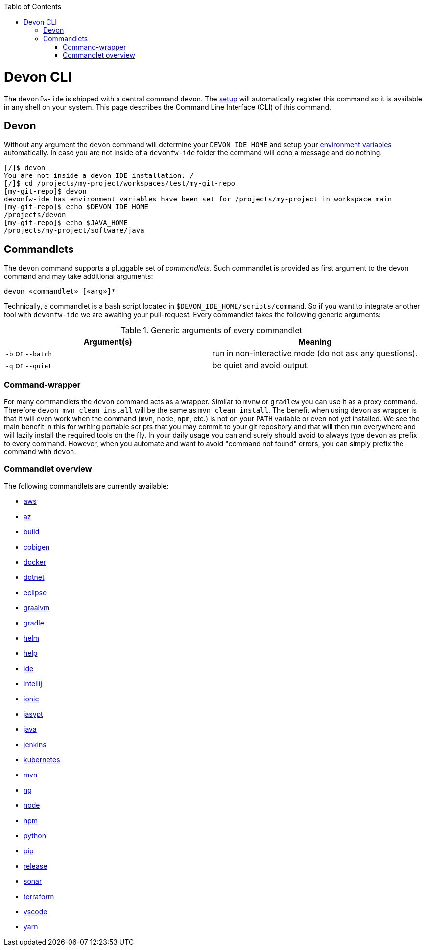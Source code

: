 :toc:
toc::[]

= Devon CLI

The `devonfw-ide` is shipped with a central command `devon`. The link:setup.asciidoc[setup] will automatically register this command so it is available in any shell on your system. This page describes the Command Line Interface (CLI) of this command.

== Devon
Without any argument the `devon` command will determine your `DEVON_IDE_HOME` and setup your link:variables.asciidoc[environment variables] automatically. In case you are not inside of a `devonfw-ide` folder the command will echo a message and do nothing.

[source,bash]
--------
[/]$ devon
You are not inside a devon IDE installation: /
[/]$ cd /projects/my-project/workspaces/test/my-git-repo
[my-git-repo]$ devon
devonfw-ide has environment variables have been set for /projects/my-project in workspace main
[my-git-repo]$ echo $DEVON_IDE_HOME
/projects/devon
[my-git-repo]$ echo $JAVA_HOME
/projects/my-project/software/java
--------

== Commandlets
The `devon` command supports a pluggable set of _commandlets_. Such commandlet is provided as first argument to the devon command and may take additional arguments:

`devon «commandlet» [«arg»]*`

Technically, a commandlet is a bash script located in `$DEVON_IDE_HOME/scripts/command`. So if you want to integrate another tool with `devonfw-ide` we are awaiting your pull-request.
Every commandlet takes the following generic arguments:

.Generic arguments of every commandlet
[options="header"]
|=======================
|*Argument(s)*     |*Meaning*
|`-b` or `--batch` |run in non-interactive mode (do not ask any questions).
|`-q` or `--quiet` |be quiet and avoid output.
|=======================

=== Command-wrapper
For many commandlets the `devon` command acts as a wrapper.
Similar to `mvnw` or `gradlew` you can use it as a proxy command.
Therefore `devon mvn clean install` will be the same as `mvn clean install`.
The benefit when using `devon` as wrapper is that it will even work when the command (`mvn`, `node`, `npm`, etc.) is not on your `PATH` variable or even not yet installed.
We see the main benefit in this for writing portable scripts that you may commit to your git repository and that will then run everywhere and will lazily install the required tools on the fly.
In your daily usage you can and surely should avoid to always type `devon` as prefix to every command.
However, when you automate and want to avoid "command not found" errors, you can simply prefix the command with `devon`.

=== Commandlet overview

The following commandlets are currently available:

* link:aws.asciidoc[aws]
* link:az.asciidoc[az]
* link:build.asciidoc[build]
* link:cobigen.asciidoc[cobigen]
* link:docker.asciidoc[docker]
* link:dotnet.asciidoc[dotnet]
* link:eclipse.asciidoc[eclipse]
* link:graalvm.asciidoc[graalvm]
* link:gradle.asciidoc[gradle]
* link:helm.asciidoc[helm]
* link:help.asciidoc[help]
* link:ide.asciidoc[ide]
* link:intellij.asciidoc[intellij]
* link:ionic.asciidoc[ionic]
* link:jasypt.asciidoc[jasypt]
* link:java.asciidoc[java]
* link:jenkins.asciidoc[jenkins]
* link:kubernetes.asciidoc[kubernetes]
* link:mvn.asciidoc[mvn]
* link:ng.asciidoc[ng]
* link:node.asciidoc[node]
* link:npm.asciidoc[npm]
* link:python.asciidoc[python]
* link:pip.asciidoc[pip]
* link:release.asciidoc[release]
* link:sonar.asciidoc[sonar]
* link:terraform.asciidoc[terraform]
* link:vscode.asciidoc[vscode]
* link:yarn.asciidoc[yarn]
